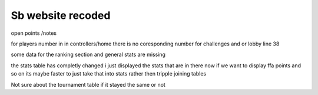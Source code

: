 ###################
Sb website recoded
###################

open points /notes

for players number in in controllers/home there is no coresponding number for challenges and or lobby line 38

some data for the ranking section and general stats are missing

the stats table has completly changed i just displayed the stats that are in there now if we want to display ffa points and so on its maybe faster to just take that into stats rather then tripple joining tables

Not sure about the tournament table if it stayed the same or not
